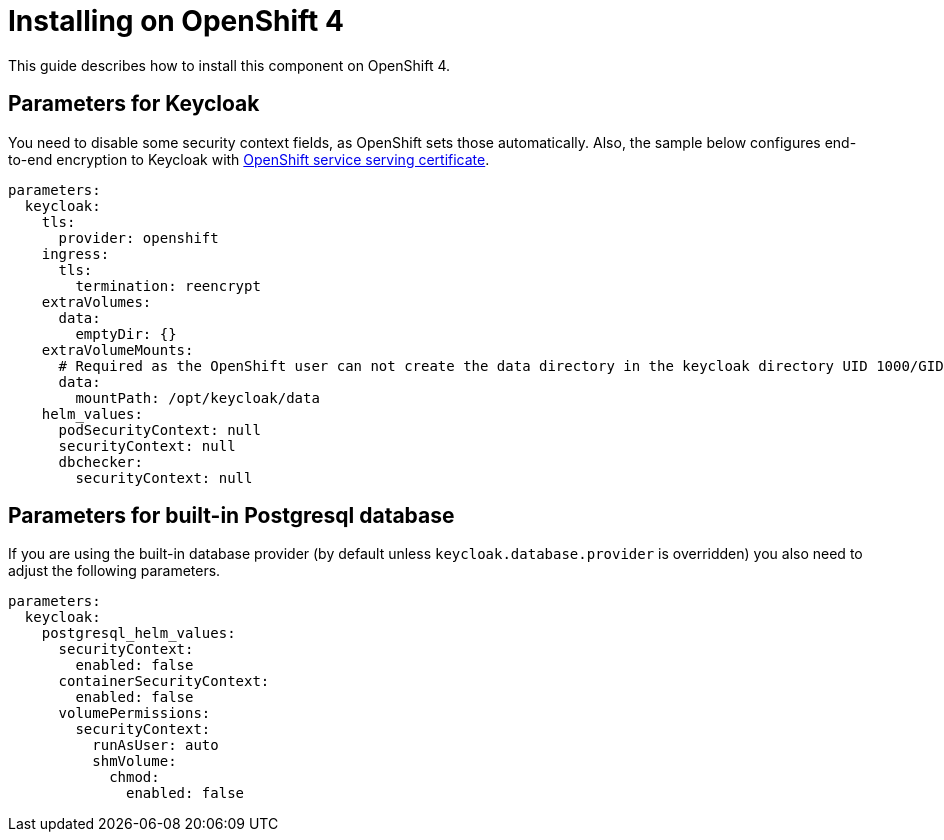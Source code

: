 = Installing on OpenShift 4

This guide describes how to install this component on OpenShift 4.

== Parameters for Keycloak

You need to disable some security context fields, as OpenShift sets those automatically.
Also, the sample below configures end-to-end encryption to Keycloak with https://docs.openshift.com/container-platform/4.9/security/certificates/service-serving-certificate.html[OpenShift service serving certificate].

[source,yaml,subs="attributes+"]
----
parameters:
  keycloak:
    tls:
      provider: openshift
    ingress:
      tls:
        termination: reencrypt
    extraVolumes:
      data:
        emptyDir: {}
    extraVolumeMounts:
      # Required as the OpenShift user can not create the data directory in the keycloak directory UID 1000/GID 0
      data:
        mountPath: /opt/keycloak/data
    helm_values:
      podSecurityContext: null
      securityContext: null
      dbchecker:
        securityContext: null
----

== Parameters for built-in Postgresql database

If you are using the built-in database provider (by default unless `keycloak.database.provider` is overridden) you also need to adjust the following parameters.

[source,yaml,subs="attributes+"]
----
parameters:
  keycloak:
    postgresql_helm_values:
      securityContext:
        enabled: false
      containerSecurityContext:
        enabled: false
      volumePermissions:
        securityContext:
          runAsUser: auto
          shmVolume:
            chmod:
              enabled: false
----
